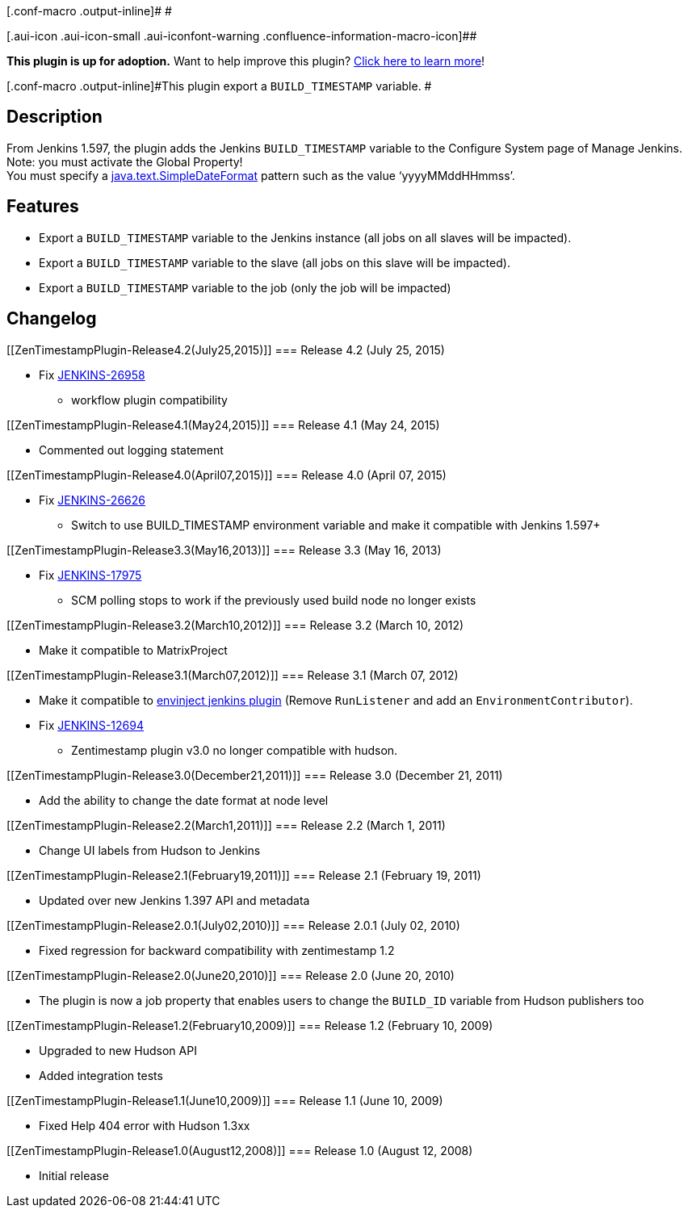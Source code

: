 [.conf-macro .output-inline]# #

[.aui-icon .aui-icon-small .aui-iconfont-warning .confluence-information-macro-icon]##

*This plugin is up for adoption.* Want to help improve this plugin?
https://wiki.jenkins-ci.org/display/JENKINS/Adopt+a+Plugin[Click here to
learn more]!

[.conf-macro .output-inline]#This plugin export a `+BUILD_TIMESTAMP+`
variable. #

[[ZenTimestampPlugin-Description]]
== Description

From Jenkins 1.597, the plugin adds the Jenkins `+BUILD_TIMESTAMP+`
variable to the Configure System page of Manage Jenkins.  Note: you must
activate the Global Property! +
You must specify a
http://java.sun.com/javase/6/docs/api/java/text/SimpleDateFormat.html[java.text.SimpleDateFormat]
pattern such as the value '`+yyyyMMddHHmmss+`'.

[[ZenTimestampPlugin-Features]]
== Features

* Export a `+BUILD_TIMESTAMP+` variable to the Jenkins instance (all
jobs on all slaves will be impacted).
* Export a `+BUILD_TIMESTAMP+` variable to the slave (all jobs on this
slave will be impacted).
* Export a `+BUILD_TIMESTAMP+` variable to the job (only the job will be
impacted)

[[ZenTimestampPlugin-Changelog]]
== Changelog

[[ZenTimestampPlugin-Release4.2(July25,2015)]]
=== Release 4.2 (July 25, 2015)

* Fix https://issues.jenkins-ci.org/browse/JENKINS-26958[JENKINS-26958]
- workflow plugin compatibility

[[ZenTimestampPlugin-Release4.1(May24,2015)]]
=== Release 4.1 (May 24, 2015)

* Commented out logging statement

[[ZenTimestampPlugin-Release4.0(April07,2015)]]
=== Release 4.0 (April 07, 2015)

* Fix https://issues.jenkins-ci.org/browse/JENKINS-26626[JENKINS-26626]
- Switch to use BUILD_TIMESTAMP environment variable and make it
compatible with Jenkins 1.597+

[[ZenTimestampPlugin-Release3.3(May16,2013)]]
=== Release 3.3 (May 16, 2013)

* Fix https://issues.jenkins-ci.org/browse/JENKINS-17975[JENKINS-17975]
- SCM polling stops to work if the previously used build node no longer
exists

[[ZenTimestampPlugin-Release3.2(March10,2012)]]
=== Release 3.2 (March 10, 2012)

* Make it compatible to MatrixProject

[[ZenTimestampPlugin-Release3.1(March07,2012)]]
=== Release 3.1 (March 07, 2012)

* Make it compatible to
https://wiki.jenkins-ci.org/display/JENKINS/EnvInject+Plugin[envinject
jenkins plugin] (Remove `+RunListener+` and add an
`+EnvironmentContributor+`).
* Fix https://issues.jenkins-ci.org/browse/JENKINS-12694[JENKINS-12694]
- Zentimestamp plugin v3.0 no longer compatible with hudson.

[[ZenTimestampPlugin-Release3.0(December21,2011)]]
=== Release 3.0 (December 21, 2011)

* Add the ability to change the date format at node level

[[ZenTimestampPlugin-Release2.2(March1,2011)]]
=== Release 2.2 (March 1, 2011)

* Change UI labels from Hudson to Jenkins

[[ZenTimestampPlugin-Release2.1(February19,2011)]]
=== Release 2.1 (February 19, 2011)

* Updated over new Jenkins 1.397 API and metadata

[[ZenTimestampPlugin-Release2.0.1(July02,2010)]]
=== Release 2.0.1 (July 02, 2010)

* Fixed regression for backward compatibility with zentimestamp 1.2

[[ZenTimestampPlugin-Release2.0(June20,2010)]]
=== Release 2.0 (June 20, 2010)

* The plugin is now a job property that enables users to change the
`+BUILD_ID+` variable from Hudson publishers too

[[ZenTimestampPlugin-Release1.2(February10,2009)]]
=== Release 1.2 (February 10, 2009)

* Upgraded to new Hudson API
* Added integration tests

[[ZenTimestampPlugin-Release1.1(June10,2009)]]
=== Release 1.1 (June 10, 2009)

* Fixed Help 404 error with Hudson 1.3xx

[[ZenTimestampPlugin-Release1.0(August12,2008)]]
=== Release 1.0 (August 12, 2008)

* Initial release
